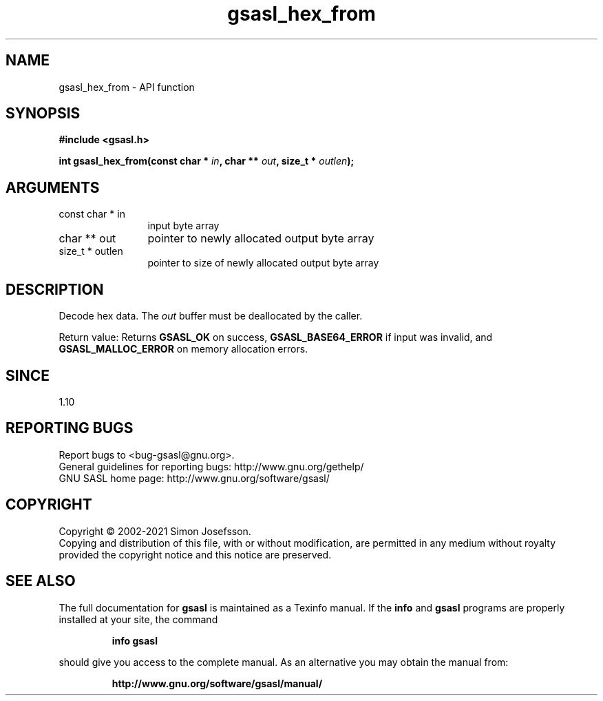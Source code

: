.\" DO NOT MODIFY THIS FILE!  It was generated by gdoc.
.TH "gsasl_hex_from" 3 "1.10.0" "gsasl" "gsasl"
.SH NAME
gsasl_hex_from \- API function
.SH SYNOPSIS
.B #include <gsasl.h>
.sp
.BI "int gsasl_hex_from(const char * " in ", char ** " out ", size_t * " outlen ");"
.SH ARGUMENTS
.IP "const char * in" 12
input byte array
.IP "char ** out" 12
pointer to newly allocated output byte array
.IP "size_t * outlen" 12
pointer to size of newly allocated output byte array
.SH "DESCRIPTION"
Decode hex data.  The  \fIout\fP buffer must be deallocated by the
caller.

Return value: Returns \fBGSASL_OK\fP on success, \fBGSASL_BASE64_ERROR\fP if
input was invalid, and \fBGSASL_MALLOC_ERROR\fP on memory allocation
errors.
.SH "SINCE"
1.10
.SH "REPORTING BUGS"
Report bugs to <bug-gsasl@gnu.org>.
.br
General guidelines for reporting bugs: http://www.gnu.org/gethelp/
.br
GNU SASL home page: http://www.gnu.org/software/gsasl/

.SH COPYRIGHT
Copyright \(co 2002-2021 Simon Josefsson.
.br
Copying and distribution of this file, with or without modification,
are permitted in any medium without royalty provided the copyright
notice and this notice are preserved.
.SH "SEE ALSO"
The full documentation for
.B gsasl
is maintained as a Texinfo manual.  If the
.B info
and
.B gsasl
programs are properly installed at your site, the command
.IP
.B info gsasl
.PP
should give you access to the complete manual.
As an alternative you may obtain the manual from:
.IP
.B http://www.gnu.org/software/gsasl/manual/
.PP
